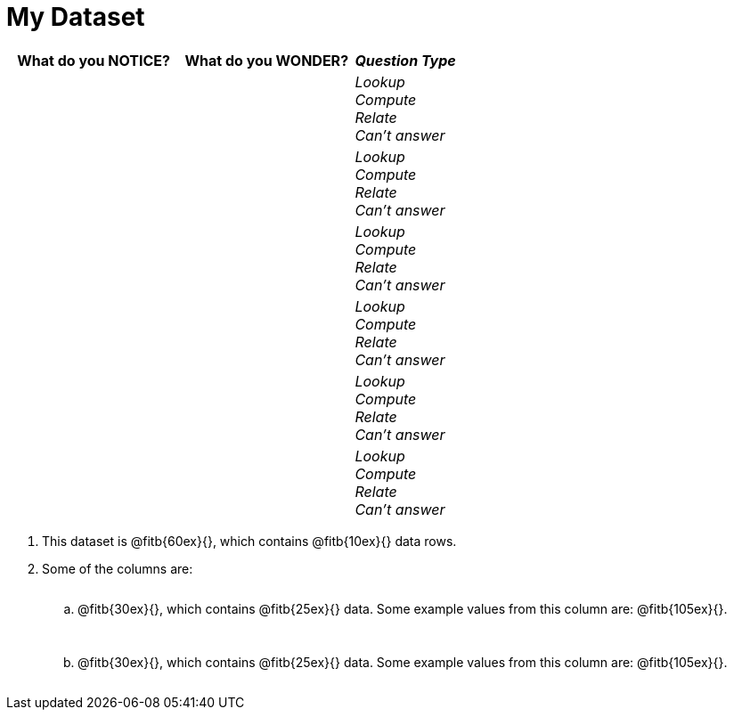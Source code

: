 = My Dataset

[cols="5a,5a,3a",options="header",stripes="none"]
|===

| What do you NOTICE?
| What do you WONDER?
| _Question Type_

|
|
|
_Lookup_ +
_Compute_ +
_Relate_ +
_Can't answer_

|
|
|
_Lookup_ +
_Compute_ +
_Relate_ +
_Can't answer_

|
|
|
_Lookup_ +
_Compute_ +
_Relate_ +
_Can't answer_

|
|
|
_Lookup_ +
_Compute_ +
_Relate_ +
_Can't answer_

|
|
|
_Lookup_ +
_Compute_ +
_Relate_ +
_Can't answer_

|
|
|
_Lookup_ +
_Compute_ +
_Relate_ +
_Can't answer_

|===

++++
<style>
.lh-style li li p {
  line-height: 6ex;
}
</style>
++++

[.lh-style]
. This dataset is @fitb{60ex}{}, which contains @fitb{10ex}{} data rows.

. Some of the columns are:

.. @fitb{30ex}{}, which contains @fitb{25ex}{} data. Some example values from this column are: @fitb{105ex}{}.

.. @fitb{30ex}{}, which contains @fitb{25ex}{} data. Some example values from this column are: @fitb{105ex}{}.